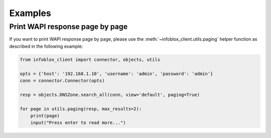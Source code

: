 =========
Examples
=========

Print WAPI response page by page
--------------------------------

If you want to print WAPI response page by page, please use the :meth:`~infoblox_client.utils.paging` helper
function as described in the following example:

.. code:: python

    from infoblox_client import connector, objects, utils

    opts = {'host': '192.168.1.10', 'username': 'admin', 'password': 'admin'}
    conn = connector.Connector(opts)

    resp = objects.DNSZone.search_all(conn, view='default', paging=True)

    for page in utils.paging(resp, max_results=2):
        print(page)
        input("Press enter to read more...")


